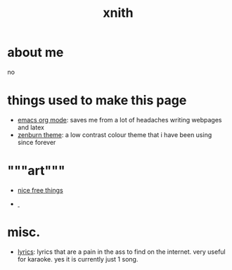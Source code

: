 #+TITLE: xnith
#+OPTIONS: toc:nil num:nil title:nil
#+HTML_HEAD: <link rel="stylesheet" type="text/css" href="zenburn.css" />
#+HTML_HEAD: <link rel="stylesheet" type="text/css" href="index.css" />
  
* about me
no

* things used to make this page
- [[https://orgmode.org][emacs org mode]]: saves me from a lot of headaches writing webpages and latex 
- [[https://en.wikipedia.org/wiki/Wikipedia:Zenburn][zenburn theme]]: a low contrast colour theme that i have been using since forever

* """art"""
- [[./gallery.html][nice free things]]
#+begin_empty
- [[./-.html][\nbsp{}]]
#+end_empty

* misc.
- [[./lyrics.html][lyrics]]: lyrics that are a pain in the ass to find on the internet. very useful for karaoke. yes it is currently just 1 song.




